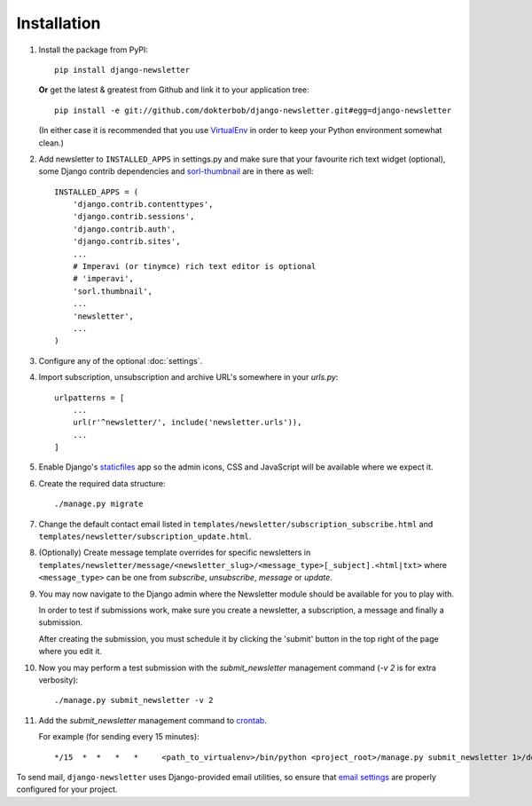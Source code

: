 ============
Installation
============

#)  Install the package from PyPI::

        pip install django-newsletter

    **Or** get the latest & greatest from Github and link it to your
    application tree::

        pip install -e git://github.com/dokterbob/django-newsletter.git#egg=django-newsletter

    (In either case it is recommended that you use
    `VirtualEnv <http://pypi.python.org/pypi/virtualenv>`_ in order to
    keep your Python environment somewhat clean.)

#)  Add newsletter to ``INSTALLED_APPS`` in settings.py and make sure that
    your favourite rich text widget (optional), some Django contrib dependencies
    and `sorl-thumbnail <http://sorl-thumbnail.readthedocs.org/en/latest/installation.html>`_
    are in there as well::

        INSTALLED_APPS = (
            'django.contrib.contenttypes',
            'django.contrib.sessions',
            'django.contrib.auth',
            'django.contrib.sites',
            ...
            # Imperavi (or tinymce) rich text editor is optional
            # 'imperavi',
            'sorl.thumbnail',
            ...
            'newsletter',
            ...
        )

#)  Configure any of the optional :doc:`settings`.

#)  Import subscription, unsubscription and archive URL's somewhere in your
    `urls.py`::

        urlpatterns = [
            ...
            url(r'^newsletter/', include('newsletter.urls')),
            ...
        ]

#)  Enable Django's `staticfiles <http://docs.djangoproject.com/en/dev/howto/static-files/>`_
    app so the admin icons, CSS and JavaScript will be available where
    we expect it.

#)  Create the required data structure::

        ./manage.py migrate

#)  Change the default contact email listed in
    ``templates/newsletter/subscription_subscribe.html`` and
    ``templates/newsletter/subscription_update.html``.

#)  (Optionally) Create message template overrides for specific newsletters in
    ``templates/newsletter/message/<newsletter_slug>/<message_type>[_subject].<html|txt>``
    where ``<message_type>`` can be one from `subscribe`, `unsubscribe`, `message`
    or `update`.

#)  You may now navigate to the Django admin where the Newsletter module
    should be available for you to play with.

    In order to test if submissions work, make sure you create a newsletter,
    a subscription, a message and finally a submission.

    After creating the submission, you must schedule it by clicking the
    'submit' button in the top right of the page where you edit it.

#)  Now you may perform a test submission with the `submit_newsletter`
    management command (`-v 2` is for extra verbosity)::

        ./manage.py submit_newsletter -v 2

#)  Add the `submit_newsletter` management command to `crontab <http://man7.org/linux/man-pages/man5/crontab.5.html>`_.

    For example (for sending every 15 minutes)::

        */15  *  *   *   *     <path_to_virtualenv>/bin/python <project_root>/manage.py submit_newsletter 1>/dev/null 2>&1

To send mail, ``django-newsletter`` uses Django-provided email utilities, so
ensure that `email settings
<https://docs.djangoproject.com/en/stable/ref/settings/#email-backend>`_ are
properly configured for your project.
